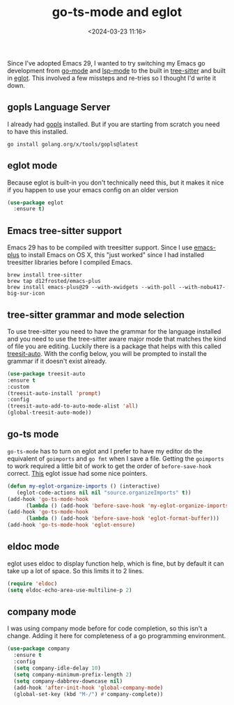 #+title: go-ts-mode and eglot
#+date: <2024-03-23 11:16>
#+description: Emacs go development with treesitter and eglot
#+filetags: emacs golang

Since I've adopted Emacs 29, I wanted to try switching my Emacs go development
from [[https://github.com/dominikh/go-mode.el][go-mode]] and [[https://github.com/emacs-lsp/lsp-mode][lsp-mode]] to the built in [[https://lists.gnu.org/archive/html/emacs-devel/2022-11/msg01443.html][tree-sitter]] and built in
[[https://git.savannah.gnu.org/cgit/emacs.git/commit/?id=83fbda715973f57dc49fe002d255ecaff8273154][eglot]].  This involved a few missteps and re-tries so I thought I'd
write it down.

** gopls Language Server
I already had [[https://pkg.go.dev/golang.org/x/tools/gopls][gopls]] installed.  But if you are starting from scratch
you need to have this installed.

#+begin_src shell
  go install golang.org/x/tools/gopls@latest
#+end_src

** eglot mode
Because eglot is built-in you don't technically need this, but it
makes it nice if you happen to use your emacs config on an older
version

#+begin_src emacs-lisp
  (use-package eglot
    :ensure t)
#+end_src

** Emacs tree-sitter support
Emacs 29 has to be compiled with treesitter support.  Since I use
[[https://github.com/d12frosted/homebrew-emacs-plus][emacs-plus]] to install Emacs on OS X, this "just worked" since I
had installed treesitter libraries before I compiled Emacs.

#+begin_src shell
  brew install tree-sitter
  brew tap d12frosted/emacs-plus
  brew install emacs-plus@29 --with-xwidgets --with-poll --with-nobu417-big-sur-icon
#+end_src

** tree-sitter grammar and mode selection
To use tree-sitter you need to have the grammar for the language
installed and you need to use the tree-sitter aware major mode that
matches the kind of file you are editing.  Luckily there is a package
that helps with this called [[https://github.com/renzmann/treesit-auto][treesit-auto]].  With the config below, 
you will be prompted to install the grammar if it doesn't exist
already.

#+begin_src emacs-lisp
  (use-package treesit-auto
  :ensure t
  :custom
  (treesit-auto-install 'prompt)
  :config
  (treesit-auto-add-to-auto-mode-alist 'all)
  (global-treesit-auto-mode))
#+end_src

** go-ts mode

=go-ts-mode= has to turn on eglot and I prefer to have my editor do
the equivalent of =goimports= and =go fmt= when I save a file.
Getting the =goimports= to work required a little bit of work to get
the order of =before-save-hook= correct.  [[https://github.com/joaotavora/eglot/issues/574#issuecomment-1401023985][This]] eglot issue had some
nice pointers.

#+begin_src emacs-lisp
  (defun my-eglot-organize-imports () (interactive)
	 (eglot-code-actions nil nil "source.organizeImports" t))
  (add-hook 'go-ts-mode-hook
	    (lambda () (add-hook 'before-save-hook 'my-eglot-organize-imports nil 'local)))
  (add-hook 'go-ts-mode-hook
	    (lambda () (add-hook 'before-save-hook 'eglot-format-buffer)))
  (add-hook 'go-ts-mode-hook 'eglot-ensure)
#+end_src

** eldoc mode
eglot uses eldoc to display function help, which is fine, but by
default it can take up a lot of space.  So this limits it to 2 lines.

#+begin_src emacs-lisp
  (require 'eldoc)
  (setq eldoc-echo-area-use-multiline-p 2)
#+end_src

** company mode
I was using company mode before for code completion, so this isn't a
change. Adding it here for completeness of a go programming
environment.
#+BEGIN_SRC emacs-lisp
  (use-package company
    :ensure t
    :config
    (setq company-idle-delay 10)
    (setq company-minimum-prefix-length 2)
    (setq company-dabbrev-downcase nil)
    (add-hook 'after-init-hook 'global-company-mode)
    (global-set-key (kbd "M-/") #'company-complete))
#+END_SRC
